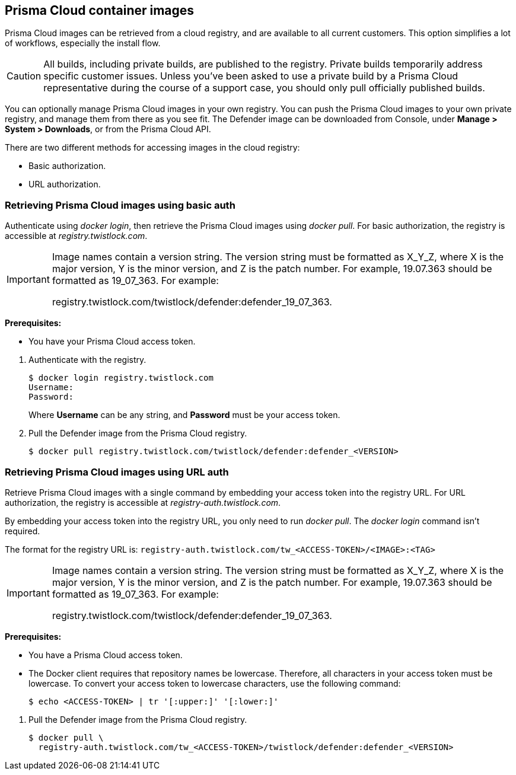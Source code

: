== Prisma Cloud container images

Prisma Cloud images can be retrieved from a cloud registry, and are available to all current customers.
This option simplifies a lot of workflows, especially the install flow.

CAUTION: All builds, including private builds, are published to the registry.
Private builds temporarily address specific customer issues.
Unless you've been asked to use a private build by a Prisma Cloud representative during the course of a support case, you should only pull officially published builds.

You can optionally manage Prisma Cloud images in your own registry.
You can push the Prisma Cloud images to your own private registry, and manage them from there as you see fit.
ifdef::compute_edition[]
The Console image is delivered as a _.tar.gz_ file in the release tarball.
endif::compute_edition[]
The Defender image can be downloaded from Console, under *Manage > System > Downloads*, or from the Prisma Cloud API.

There are two different methods for accessing images in the cloud registry:

* Basic authorization.
* URL authorization.

ifdef::compute_edition[]
The length of time that images are available on the cloud registry complies with our standard xref:../welcome/support_lifecycle.adoc[n-1 support lifecycle].
endif::compute_edition[]


[.task]
=== Retrieving Prisma Cloud images using basic auth

Authenticate using _docker login_, then retrieve the Prisma Cloud images using _docker pull_.
For basic authorization, the registry is accessible at _registry.twistlock.com_.

[IMPORTANT]
====
Image names contain a version string.
The version string must be formatted as X_Y_Z, where X is the major version, Y is the minor version, and Z is the patch number.
For example, 19.07.363 should be formatted as 19_07_363.
For example:

registry.twistlock.com/twistlock/defender:defender_19_07_363.
====

*Prerequisites:*

* You have your Prisma Cloud access token.

[.procedure]
. Authenticate with the registry.
+
  $ docker login registry.twistlock.com
  Username:
  Password:
+
Where *Username* can be any string, and *Password* must be your access token.

ifdef::compute_edition[]
. Pull the Console image from the Prisma Cloud registry.

  $ docker pull registry.twistlock.com/twistlock/console:console_<VERSION>

endif::compute_edition[]

. Pull the Defender image from the Prisma Cloud registry.

  $ docker pull registry.twistlock.com/twistlock/defender:defender_<VERSION>


[.task]
=== Retrieving Prisma Cloud images using URL auth

Retrieve Prisma Cloud images with a single command by embedding your access token into the registry URL.
For URL authorization, the registry is accessible at _registry-auth.twistlock.com_.

By embedding your access token into the registry URL, you only need to run _docker pull_.
The _docker login_ command isn't required.

The format for the registry URL is: `registry-auth.twistlock.com/tw_<ACCESS-TOKEN>/<IMAGE>:<TAG>`

[IMPORTANT]
====
Image names contain a version string.
The version string must be formatted as X_Y_Z, where X is the major version, Y is the minor version, and Z is the patch number.
For example, 19.07.363 should be formatted as 19_07_363.
For example:

registry.twistlock.com/twistlock/defender:defender_19_07_363.
====

*Prerequisites:*

* You have a Prisma Cloud access token.
* The Docker client requires that repository names be lowercase.
Therefore, all characters in your access token must be lowercase.
To convert your access token to lowercase characters, use the following command:
+
  $ echo <ACCESS-TOKEN> | tr '[:upper:]' '[:lower:]'

[.procedure]
ifdef::compute_edition[]
. Pull the Console image from the Prisma Cloud registry.

  $ docker pull \
    registry-auth.twistlock.com/tw_<ACCESS-TOKEN>/twistlock/console:console_<VERION>

endif::compute_edition[]

. Pull the Defender image from the Prisma Cloud registry.

  $ docker pull \
    registry-auth.twistlock.com/tw_<ACCESS-TOKEN>/twistlock/defender:defender_<VERSION>
